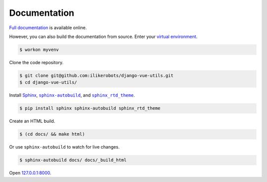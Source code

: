.. _documentation:

Documentation
*************

`Full documentation <https://django-vue-utils.readthedocs.io/>`_ is available online.

However, you can also build the documentation from source. Enter your `virtual environment <https://virtualenv.pypa.io/>`_.

.. code-block:: bash

   $ workon myvenv

Clone the code repository.

.. code-block:: bash

   $ git clone git@github.com:ilikerobots/django-vue-utils.git
   $ cd django-vue-utils/

Install `Sphinx <http://www.sphinx-doc.org/>`_, |sphinx-autobuild|_, and |sphinx_rtd_theme|_.

.. |sphinx-autobuild| replace:: ``sphinx-autobuild``
.. _sphinx-autobuild: https://pypi.python.org/pypi/sphinx-autobuild

.. |sphinx_rtd_theme| replace:: ``sphinx_rtd_theme``
.. _sphinx_rtd_theme: https://pypi.python.org/pypi/sphinx_rtd_theme

.. code-block:: bash

   $ pip install sphinx sphinx-autobuild sphinx_rtd_theme

Create an HTML build.

.. code-block:: bash

   $ (cd docs/ && make html)

Or use ``sphinx-autobuild`` to watch for live changes.

.. code-block:: bash

   $ sphinx-autobuild docs/ docs/_build_html

Open `127.0.0.1:8000 <http://127.0.0.1:8000>`_.
